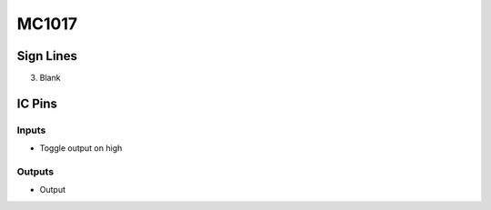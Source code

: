 ======
MC1017
======



Sign Lines
==========

3. Blank


IC Pins
=======


Inputs
~~~~~~

- Toggle output on high

Outputs
~~~~~~~

- Output

